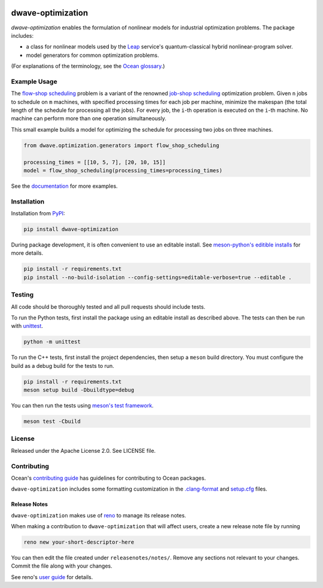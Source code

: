 .. image:: https://img.shields.io/pypi/v/dwave-optimization.svg
    :target: https://pypi.org/project/dwave-optimization

.. image:: https://img.shields.io/pypi/pyversions/dwave-optimization.svg
    :target: https://pypi.python.org/pypi/dwave-optimization

.. image:: https://circleci.com/gh/dwavesystems/dwave-optimization.svg?style=svg
    :target: https://circleci.com/gh/dwavesystems/dwave-optimization

dwave-optimization
==================

.. index-start-marker1

`dwave-optimization` enables the formulation of nonlinear models for 
industrial optimization problems. The package includes:

*   a class for nonlinear models used by the 
    `Leap <https://cloud.dwavesys.com/leap>`_ service's 
    quantum-classical hybrid nonlinear-program solver.
*   model generators for common optimization problems.

.. index-end-marker1

(For explanations of the terminology, see the
`Ocean glossary <https://docs.ocean.dwavesys.com/en/stable/concepts/index.html>`_.)

Example Usage
-------------

.. index-start-marker2

The  
`flow-shop scheduling <https://en.wikipedia.org/wiki/Flow-shop_scheduling>`_ 
problem is a variant of the renowned 
`job-shop scheduling <https://en.wikipedia.org/wiki/Optimal_job_scheduling>`_ 
optimization problem. Given ``n`` jobs to schedule on ``m`` machines, with 
specified processing times for each job per machine, minimize the makespan 
(the total length of the schedule for processing all the jobs). For every 
job, the ``i``-th operation is executed on the ``i``-th machine. No machine 
can perform more than one operation simultaneously. 

This small example builds a model for optimizing the schedule for processing 
two jobs on three machines.

.. code-block:: python

    from dwave.optimization.generators import flow_shop_scheduling
    
    processing_times = [[10, 5, 7], [20, 10, 15]]
    model = flow_shop_scheduling(processing_times=processing_times)

.. index-end-marker2

See the `documentation <https://docs.ocean.dwavesys.com/en/stable/docs_optimization/>`_
for more examples.

Installation
------------

.. installation-start-marker

Installation from `PyPI <https://pypi.org/project/dwave-optimization>`_:

.. code-block:: bash

    pip install dwave-optimization

During package development, it is often convenient to use an editable install.
See `meson-python's editible installs 
<https://meson-python.readthedocs.io/en/latest/how-to-guides/editable-installs.html>`_
for more details.

.. code-block:: bash

    pip install -r requirements.txt
    pip install --no-build-isolation --config-settings=editable-verbose=true --editable .

.. installation-end-marker

Testing
-------

All code should be thoroughly tested and all pull requests should include tests.

To run the Python tests, first install the package using an editable install
as described above. The tests can then be run with
`unittest <https://docs.python.org/3/library/unittest.html>`_.

.. code-block:: bash

    python -m unittest

To run the C++ tests, first install the project dependencies, then setup a
``meson`` build directory. You must configure the build as a debug build for
the tests to run.

.. code-block:: bash

    pip install -r requirements.txt
    meson setup build -Dbuildtype=debug

You can then run the tests using
`meson's test framework <https://mesonbuild.com/Unit-tests.html>`_.

.. code-block:: bash

    meson test -Cbuild

License
-------

Released under the Apache License 2.0. See LICENSE file.

Contributing
------------

Ocean's `contributing guide <https://docs.ocean.dwavesys.com/en/stable/contributing.html>`_
has guidelines for contributing to Ocean packages.

``dwave-optimization`` includes some formatting customization in the
`.clang-format <.clang-format>`_ and `setup.cfg <setup.cfg>`_ files.

Release Notes
~~~~~~~~~~~~~

``dwave-optimization`` makes use of `reno <https://docs.openstack.org/reno/>`_
to manage its release notes.

When making a contribution to ``dwave-optimization`` that will affect users,
create a new release note file by running

.. code-block:: bash

    reno new your-short-descriptor-here

You can then edit the file created under ``releasenotes/notes/``.
Remove any sections not relevant to your changes.
Commit the file along with your changes.

See reno's `user guide <https://docs.openstack.org/reno/latest/user/usage.html>`_
for details.
